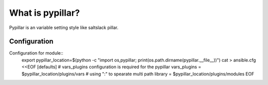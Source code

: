 ******************
What is pypillar?
******************

Pypillar is an variable setting style like saltslack pillar.


==================
Configuration
==================

Configuration for module::
    export pypillar_location=$(python -c "import os,pypillar; print(os.path.dirname(pypillar.__file__))")
    cat > ansible.cfg <<EOF
    [defaults]
    # vars_plugins configuration is required for the pypillar
    vars_plugins = $pypillar_location/plugins/vars
    # using ":" to spearate multi path
    library = $pypillar_location/plugins/modules
    EOF
